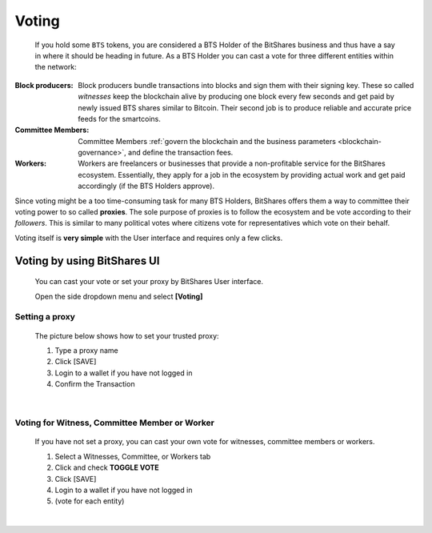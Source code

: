 

Voting 
===================

 If you hold some ``BTS`` tokens, you are considered a BTS Holder of the BitShares business and thus have a say in where it should be heading in future. As a BTS Holder you can cast a vote for three different entities within the network:


 
 
:Block producers:   Block producers bundle transactions into blocks and sign them with their signing key. These so called *witnesses* keep the blockchain alive by producing one block every few seconds and get paid by newly issued BTS shares similar to Bitcoin. Their second job is to produce reliable and accurate price feeds for the smartcoins.

:Committee Members:  Committee Members :ref:`govern the blockchain and the business parameters <blockchain-governance>`, and define the transaction fees. 


:Workers:   Workers are freelancers or businesses that provide a non-profitable service for the BitShares ecosystem. Essentially, they apply for a job in the ecosystem by providing actual work and get paid accordingly (if the BTS Holders approve).
 

Since voting might be a too time-consuming task for many BTS Holders, BitShares offers them a way to committee their voting power to so called **proxies**. The sole purpose of proxies is to follow the ecosystem and be vote according to their *followers*. This is similar to many political votes where citizens vote for representatives which vote on their behalf.

Voting itself is **very simple** with the User interface and requires only a few clicks.


Voting by using BitShares UI
---------------------------------

 You can cast your vote or set your proxy by BitShares User interface.

 Open the side dropdown menu and select **[Voting]**


.. image:: voting1.png
        :alt: cloud wallet pwd
        :width: 200px
        :align: center		
		
		

Setting a proxy
^^^^^^^^^^^^^^^^

 The picture below shows how to set your trusted proxy:

 1. Type a proxy name
 2. Click [SAVE]
 3. Login to a wallet if you have not logged in
 4. Confirm the Transaction

.. image:: voting7.png
        :alt: cloud wallet pwd
        :width: 650px
        :align: center		
		
|
	
Voting for Witness, Committee Member or Worker
^^^^^^^^^^^^^^^^^^^^^^^^^^^^^^^^^^^^^^^^^^^^^^^^

 If you have not set a proxy, you can cast your own vote for witnesses, committee members or workers.

 1. Select a Witnesses, Committee, or Workers tab
 2. Click and check **TOGGLE VOTE**
 3. Click [SAVE] 
 4. Login to a wallet if you have not logged in
 5. (vote for each entity)


|

